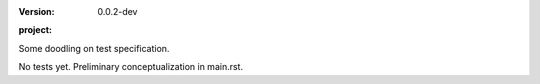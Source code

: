 :version: 0.0.2-dev
:project:

  .. image:: https://secure.travis-ci.org/dotmpe/mkdoc.png
    :target: https://travis-ci.org/dotmpe/mkdoc
    :alt: Build


Some doodling on test specification.

No tests yet. Preliminary conceptualization in main.rst.
